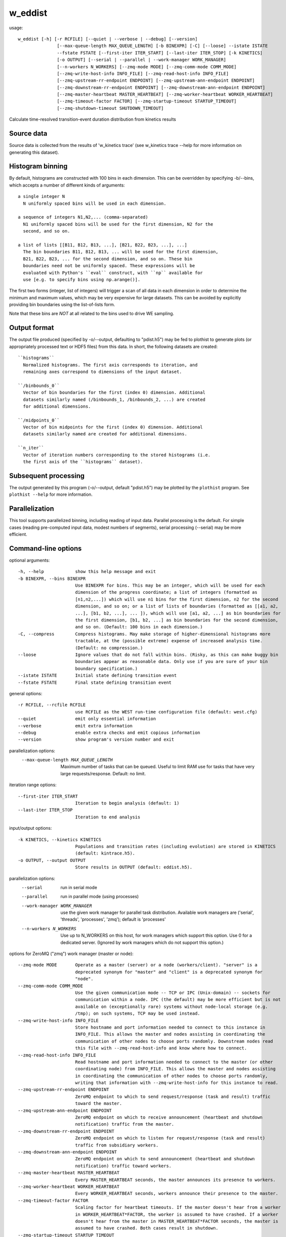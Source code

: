.. _w_eddist:

w_eddist
========

usage::

 w_eddist [-h] [-r RCFILE] [--quiet | --verbose | --debug] [--version]
                [--max-queue-length MAX_QUEUE_LENGTH] [-b BINEXPR] [-C] [--loose] --istate ISTATE
                --fstate FSTATE [--first-iter ITER_START] [--last-iter ITER_STOP] [-k KINETICS]
                [-o OUTPUT] [--serial | --parallel | --work-manager WORK_MANAGER]
                [--n-workers N_WORKERS] [--zmq-mode MODE] [--zmq-comm-mode COMM_MODE]
                [--zmq-write-host-info INFO_FILE] [--zmq-read-host-info INFO_FILE]
                [--zmq-upstream-rr-endpoint ENDPOINT] [--zmq-upstream-ann-endpoint ENDPOINT]
                [--zmq-downstream-rr-endpoint ENDPOINT] [--zmq-downstream-ann-endpoint ENDPOINT]
                [--zmq-master-heartbeat MASTER_HEARTBEAT] [--zmq-worker-heartbeat WORKER_HEARTBEAT]
                [--zmq-timeout-factor FACTOR] [--zmq-startup-timeout STARTUP_TIMEOUT]
                [--zmq-shutdown-timeout SHUTDOWN_TIMEOUT]

Calculate time-resolved transition-event duration distribution from kinetics results

-----------------------------------------------------------------------------
Source data
-----------------------------------------------------------------------------

Source data is collected from the results of 'w_kinetics trace' (see w_kinetics trace --help for
more information on generating this dataset).

-----------------------------------------------------------------------------
Histogram binning
-----------------------------------------------------------------------------

By default, histograms are constructed with 100 bins in each dimension. This
can be overridden by specifying -b/--bins, which accepts a number of different
kinds of arguments::

  a single integer N
    N uniformly spaced bins will be used in each dimension.

  a sequence of integers N1,N2,... (comma-separated)
    N1 uniformly spaced bins will be used for the first dimension, N2 for the
    second, and so on.

  a list of lists [[B11, B12, B13, ...], [B21, B22, B23, ...], ...]
    The bin boundaries B11, B12, B13, ... will be used for the first dimension,
    B21, B22, B23, ... for the second dimension, and so on. These bin
    boundaries need not be uniformly spaced. These expressions will be
    evaluated with Python's ``eval`` construct, with ``np`` available for
    use [e.g. to specify bins using np.arange()].

The first two forms (integer, list of integers) will trigger a scan of all
data in each dimension in order to determine the minimum and maximum values,
which may be very expensive for large datasets. This can be avoided by
explicitly providing bin boundaries using the list-of-lists form.

Note that these bins are *NOT* at all related to the bins used to drive WE
sampling.

-----------------------------------------------------------------------------
Output format
-----------------------------------------------------------------------------

The output file produced (specified by -o/--output, defaulting to "pdist.h5")
may be fed to plothist to generate plots (or appropriately processed text or
HDF5 files) from this data. In short, the following datasets are created::

  ``histograms``
    Normalized histograms. The first axis corresponds to iteration, and
    remaining axes correspond to dimensions of the input dataset.

  ``/binbounds_0``
    Vector of bin boundaries for the first (index 0) dimension. Additional
    datasets similarly named (/binbounds_1, /binbounds_2, ...) are created
    for additional dimensions.

  ``/midpoints_0``
    Vector of bin midpoints for the first (index 0) dimension. Additional
    datasets similarly named are created for additional dimensions.

  ``n_iter``
    Vector of iteration numbers corresponding to the stored histograms (i.e.
    the first axis of the ``histograms`` dataset).

-----------------------------------------------------------------------------
Subsequent processing
-----------------------------------------------------------------------------

The output generated by this program (-o/--output, default "pdist.h5") may be
plotted by the ``plothist`` program. See ``plothist --help`` for more
information.

-----------------------------------------------------------------------------
Parallelization
-----------------------------------------------------------------------------

This tool supports parallelized binning, including reading of input data.
Parallel processing is the default. For simple cases (reading pre-computed
input data, modest numbers of segments), serial processing (--serial) may be
more efficient.

-----------------------------------------------------------------------------
Command-line options
-----------------------------------------------------------------------------

optional arguments::

  -h, --help            show this help message and exit
  -b BINEXPR, --bins BINEXPR
                        Use BINEXPR for bins. This may be an integer, which will be used for each
                        dimension of the progress coordinate; a list of integers (formatted as
                        [n1,n2,...]) which will use n1 bins for the first dimension, n2 for the second
                        dimension, and so on; or a list of lists of boundaries (formatted as [[a1, a2,
                        ...], [b1, b2, ...], ... ]), which will use [a1, a2, ...] as bin boundaries for
                        the first dimension, [b1, b2, ...] as bin boundaries for the second dimension,
                        and so on. (Default: 100 bins in each dimension.)
  -C, --compress        Compress histograms. May make storage of higher-dimensional histograms more
                        tractable, at the (possible extreme) expense of increased analysis time.
                        (Default: no compression.)
  --loose               Ignore values that do not fall within bins. (Risky, as this can make buggy bin
                        boundaries appear as reasonable data. Only use if you are sure of your bin
                        boundary specification.)
  --istate ISTATE       Initial state defining transition event
  --fstate FSTATE       Final state defining transition event

general options::

  -r RCFILE, --rcfile RCFILE
                        use RCFILE as the WEST run-time configuration file (default: west.cfg)
  --quiet               emit only essential information
  --verbose             emit extra information
  --debug               enable extra checks and emit copious information
  --version             show program's version number and exit

parallelization options:
  --max-queue-length MAX_QUEUE_LENGTH
                        Maximum number of tasks that can be queued. Useful to limit RAM use for tasks
                        that have very large requests/response. Default: no limit.

iteration range options::

  --first-iter ITER_START
                        Iteration to begin analysis (default: 1)
  --last-iter ITER_STOP
                        Iteration to end analysis

input/output options::

  -k KINETICS, --kinetics KINETICS
                        Populations and transition rates (including evolution) are stored in KINETICS
                        (default: kintrace.h5).
  -o OUTPUT, --output OUTPUT
                        Store results in OUTPUT (default: eddist.h5).

parallelization options:
  --serial              run in serial mode
  --parallel            run in parallel mode (using processes)
  --work-manager WORK_MANAGER
                        use the given work manager for parallel task distribution. Available work
                        managers are ('serial', 'threads', 'processes', 'zmq'); default is 'processes'
  --n-workers N_WORKERS
                        Use up to N_WORKERS on this host, for work managers which support this option.
                        Use 0 for a dedicated server. (Ignored by work managers which do not support
                        this option.)

options for ZeroMQ ("zmq") work manager (master or node)::

  --zmq-mode MODE       Operate as a master (server) or a node (workers/client). "server" is a
                        deprecated synonym for "master" and "client" is a deprecated synonym for
                        "node".
  --zmq-comm-mode COMM_MODE
                        Use the given communication mode -- TCP or IPC (Unix-domain) -- sockets for
                        communication within a node. IPC (the default) may be more efficient but is not
                        available on (exceptionally rare) systems without node-local storage (e.g.
                        /tmp); on such systems, TCP may be used instead.
  --zmq-write-host-info INFO_FILE
                        Store hostname and port information needed to connect to this instance in
                        INFO_FILE. This allows the master and nodes assisting in coordinating the
                        communication of other nodes to choose ports randomly. Downstream nodes read
                        this file with --zmq-read-host-info and know where how to connect.
  --zmq-read-host-info INFO_FILE
                        Read hostname and port information needed to connect to the master (or other
                        coordinating node) from INFO_FILE. This allows the master and nodes assisting
                        in coordinating the communication of other nodes to choose ports randomly,
                        writing that information with --zmq-write-host-info for this instance to read.
  --zmq-upstream-rr-endpoint ENDPOINT
                        ZeroMQ endpoint to which to send request/response (task and result) traffic
                        toward the master.
  --zmq-upstream-ann-endpoint ENDPOINT
                        ZeroMQ endpoint on which to receive announcement (heartbeat and shutdown
                        notification) traffic from the master.
  --zmq-downstream-rr-endpoint ENDPOINT
                        ZeroMQ endpoint on which to listen for request/response (task and result)
                        traffic from subsidiary workers.
  --zmq-downstream-ann-endpoint ENDPOINT
                        ZeroMQ endpoint on which to send announcement (heartbeat and shutdown
                        notification) traffic toward workers.
  --zmq-master-heartbeat MASTER_HEARTBEAT
                        Every MASTER_HEARTBEAT seconds, the master announces its presence to workers.
  --zmq-worker-heartbeat WORKER_HEARTBEAT
                        Every WORKER_HEARTBEAT seconds, workers announce their presence to the master.
  --zmq-timeout-factor FACTOR
                        Scaling factor for heartbeat timeouts. If the master doesn't hear from a worker
                        in WORKER_HEARTBEAT*FACTOR, the worker is assumed to have crashed. If a worker
                        doesn't hear from the master in MASTER_HEARTBEAT*FACTOR seconds, the master is
                        assumed to have crashed. Both cases result in shutdown.
  --zmq-startup-timeout STARTUP_TIMEOUT
                        Amount of time (in seconds) to wait for communication between the master and at
                        least one worker. This may need to be changed on very large, heavily-loaded
                        computer systems that start all processes simultaneously.
  --zmq-shutdown-timeout SHUTDOWN_TIMEOUT
                        Amount of time (in seconds) to wait for workers to shut down.